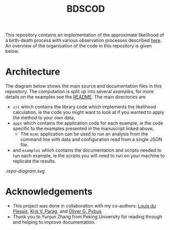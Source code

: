 #+title: BDSCOD

This repository contains an implementation of the approximate likelihood of a
birth-death process with various observation processes described [[https://doi.org/10.1101/2020.10.21.349068][here]]. An
overview of the organisation of the code in this repository is given below.

* Architecture

The diagram below shows the main source and documentation files in this
repository. The computation is split up into several /examples/, for more
details on the examples see the [[file:./examples/README.org][README]]. The main directories are

- =src= which contains the library code which implements the likelihood
  calculation, ie the code you might want to look at if you wanted to apply the
  method to your own data,
- =apps= which contains the application code for each example, ie the code
  specific to the examples presented in the manuscript linked above,
  + The =mcmc= application can be used to run an analysis from the command line
    with data and configuration read from a single JSON file.
- and =examples= which contains the documentation and scripts needed to run each
  example, ie the scripts you will need to run on your machine to replicate the
  results.

[[.repo-diagram.svg]]

* Acknowledgements

- This project was done in collaboration with my co-authors: [[https://github.com/laduplessis][Louis du Plessis]],
  [[https://github.com/kpzoo][Kris V. Parag]], and [[https://en.wikipedia.org/wiki/Oliver_Pybus][Oliver G. Pybus]].
- Thank you to Yunjun Zhang from Peking University for reading through and
  helping to improve documentation.
